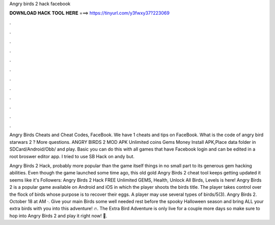 Angry birds 2 hack facebook



𝐃𝐎𝐖𝐍𝐋𝐎𝐀𝐃 𝐇𝐀𝐂𝐊 𝐓𝐎𝐎𝐋 𝐇𝐄𝐑𝐄 ===> https://tinyurl.com/y3fwxy37?223069



.



.



.



.



.



.



.



.



.



.



.



.

Angry Birds Cheats and Cheat Codes, FaceBook. We have 1 cheats and tips on FaceBook. What is the code of angry bird starwars 2 ? More questions. ANGRY BIRDS 2 MOD APK Unlimited coins Gems Money  Install APK,Place data folder in SDCard/Android/Obb/ and play. Basic you can do this with all games that have Facebook login and can be edited in a root broswer editor app. I tried to use SB Hack on andy but.

Angry Birds 2 Hack, probably more popular than the game itself things in no small part to its generous gem hacking abilities. Even though the game launched some time ago, this old gold Angry Birds 2 cheat tool keeps getting updated it seems like it's Followers:  Angry Birds 2 Hack FREE Unlimited GEMS, Health, Unlock All Birds, Levels is here! Angry Birds 2 is a popular game available on Android and iOS in which the player shoots the birds title. The player takes control over the flock of birds whose purpose is to recover their eggs. A player may use several types of birds/5(3). Angry Birds 2. October 18 at AM ·. Give your main Birds some well needed rest before the spooky Halloween season and bring ALL your extra birds with you into this adventure! 🔥. The Extra Bird Adventure is only live for a couple more days so make sure to hop into Angry Birds 2 and play it right now! 💪. 

